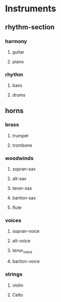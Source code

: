 #+STARTUP: showeverything

* Instruments
** rhythm-section
*** harmony
**** guitar
   :PROPERTIES:
   :name: guitar
   :abbrev:   g
   :END:

**** piano
    :PROPERTIES:
    :name: piano
    :abbrev:   p
    :END:

*** rhythm
**** bass
    :PROPERTIES:
    :name: bass
    :abbrev:   b
    :END:

**** drums
    :PROPERTIES:
    :name: drums
    :abbrev:   dr
    :END:

** horns
    :PROPERTIES:
    :name: horns
    :abbrev:   hrs
    :END:

*** brass
**** trumpet
    :PROPERTIES:
    :name: trumpet
    :abbrev:   tr
    :pitch:    +2
    :END:

**** trombone
    :PROPERTIES:
    :name: trombone
    :abbrev:   tmb
    :END:

*** woodwinds
**** sopran-sax
    :PROPERTIES:
    :name: sopran-sax
    :abbrev:   ss
    :END:

**** alt-sax
    :PROPERTIES:
    :name: alto-sax
    :abbrev:   as
    :pitch:    -3
    :END:

**** tenor-sax 
    :PROPERTIES:
    :name: tenor-sax
    :abbrev:   ts
    :pitch:    +2
    :END:

**** bariton-sax
    :PROPERTIES:
    :name: bariton-sax
    :abbrev:   bs
    :END:

**** flute
    :PROPERTIES:
    :name: flute
    :abbrev:   fl
    :END:

*** voices
**** sopran-voice
    :PROPERTIES:
    :name: sopran-voice
    :abbrev:   svoc
    :END:

**** alt-voice
    :PROPERTIES:
    :name: alt-voice
    :abbrev:   avoc
    :END:

**** tenor_voice
    :PROPERTIES:
    :name: tenor-voice
    :abbrev:   tvoc
    :END:

**** bariton-voice
    :PROPERTIES:
    :name: bariton-voice
    :abbrev:   bvoc
    :END:

*** strings
**** violin
    :PROPERTIES:
    :name: violin
    :abbrev:   v
    :END:

**** Cello
    :PROPERTIES:
    :name: cello
    :abbrev:   c
    :END:
